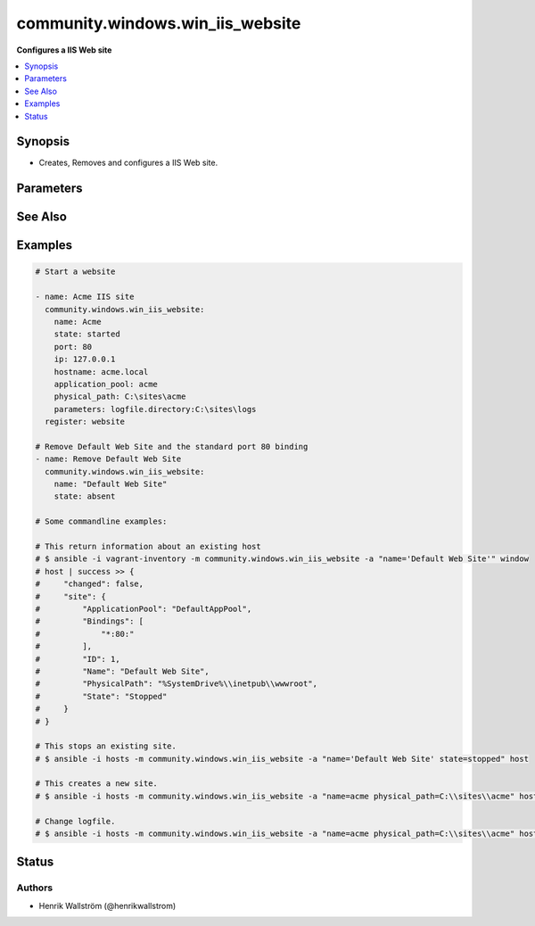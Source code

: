 .. _community.windows.win_iis_website_module:


*********************************
community.windows.win_iis_website
*********************************

**Configures a IIS Web site**



.. contents::
   :local:
   :depth: 1


Synopsis
--------
- Creates, Removes and configures a IIS Web site.




Parameters
----------

.. raw:: html

    <table  border=0 cellpadding=0 class="documentation-table">
        <tr>
            <th colspan="1">Parameter</th>
            <th>Choices/<font color="blue">Defaults</font></th>
                        <th width="100%">Comments</th>
        </tr>
                    <tr>
                                                                <td colspan="1">
                    <div class="ansibleOptionAnchor" id="parameter-"></div>
                    <b>application_pool</b>
                    <a class="ansibleOptionLink" href="#parameter-" title="Permalink to this option"></a>
                    <div style="font-size: small">
                        <span style="color: purple">string</span>
                                                                    </div>
                                    </td>
                                <td>
                                                                                                                                                            </td>
                                                                <td>
                                            <div>The application pool in which the new site executes.</div>
                                                        </td>
            </tr>
                                <tr>
                                                                <td colspan="1">
                    <div class="ansibleOptionAnchor" id="parameter-"></div>
                    <b>hostname</b>
                    <a class="ansibleOptionLink" href="#parameter-" title="Permalink to this option"></a>
                    <div style="font-size: small">
                        <span style="color: purple">string</span>
                                                                    </div>
                                    </td>
                                <td>
                                                                                                                                                            </td>
                                                                <td>
                                            <div>The host header to bind to / use for the new site.</div>
                                                        </td>
            </tr>
                                <tr>
                                                                <td colspan="1">
                    <div class="ansibleOptionAnchor" id="parameter-"></div>
                    <b>ip</b>
                    <a class="ansibleOptionLink" href="#parameter-" title="Permalink to this option"></a>
                    <div style="font-size: small">
                        <span style="color: purple">string</span>
                                                                    </div>
                                    </td>
                                <td>
                                                                                                                                                            </td>
                                                                <td>
                                            <div>The IP address to bind to / use for the new site.</div>
                                                        </td>
            </tr>
                                <tr>
                                                                <td colspan="1">
                    <div class="ansibleOptionAnchor" id="parameter-"></div>
                    <b>name</b>
                    <a class="ansibleOptionLink" href="#parameter-" title="Permalink to this option"></a>
                    <div style="font-size: small">
                        <span style="color: purple">string</span>
                                                 / <span style="color: red">required</span>                    </div>
                                    </td>
                                <td>
                                                                                                                                                            </td>
                                                                <td>
                                            <div>Names of web site.</div>
                                                        </td>
            </tr>
                                <tr>
                                                                <td colspan="1">
                    <div class="ansibleOptionAnchor" id="parameter-"></div>
                    <b>parameters</b>
                    <a class="ansibleOptionLink" href="#parameter-" title="Permalink to this option"></a>
                    <div style="font-size: small">
                        <span style="color: purple">string</span>
                                                                    </div>
                                    </td>
                                <td>
                                                                                                                                                            </td>
                                                                <td>
                                            <div>Custom site Parameters from string where properties are separated by a pipe and property name/values by colon Ex. &quot;foo:1|bar:2&quot;</div>
                                                        </td>
            </tr>
                                <tr>
                                                                <td colspan="1">
                    <div class="ansibleOptionAnchor" id="parameter-"></div>
                    <b>physical_path</b>
                    <a class="ansibleOptionLink" href="#parameter-" title="Permalink to this option"></a>
                    <div style="font-size: small">
                        <span style="color: purple">string</span>
                                                                    </div>
                                    </td>
                                <td>
                                                                                                                                                            </td>
                                                                <td>
                                            <div>The physical path on the remote host to use for the new site.</div>
                                            <div>The specified folder must already exist.</div>
                                                        </td>
            </tr>
                                <tr>
                                                                <td colspan="1">
                    <div class="ansibleOptionAnchor" id="parameter-"></div>
                    <b>port</b>
                    <a class="ansibleOptionLink" href="#parameter-" title="Permalink to this option"></a>
                    <div style="font-size: small">
                        <span style="color: purple">integer</span>
                                                                    </div>
                                    </td>
                                <td>
                                                                                                                                                            </td>
                                                                <td>
                                            <div>The port to bind to / use for the new site.</div>
                                                        </td>
            </tr>
                                <tr>
                                                                <td colspan="1">
                    <div class="ansibleOptionAnchor" id="parameter-"></div>
                    <b>site_id</b>
                    <a class="ansibleOptionLink" href="#parameter-" title="Permalink to this option"></a>
                    <div style="font-size: small">
                        <span style="color: purple">string</span>
                                                                    </div>
                                    </td>
                                <td>
                                                                                                                                                            </td>
                                                                <td>
                                            <div>Explicitly set the IIS numeric ID for a site.</div>
                                            <div>Note that this value cannot be changed after the website has been created.</div>
                                                        </td>
            </tr>
                                <tr>
                                                                <td colspan="1">
                    <div class="ansibleOptionAnchor" id="parameter-"></div>
                    <b>ssl</b>
                    <a class="ansibleOptionLink" href="#parameter-" title="Permalink to this option"></a>
                    <div style="font-size: small">
                        <span style="color: purple">string</span>
                                                                    </div>
                                    </td>
                                <td>
                                                                                                                                                            </td>
                                                                <td>
                                            <div>Enables HTTPS binding on the site..</div>
                                                        </td>
            </tr>
                                <tr>
                                                                <td colspan="1">
                    <div class="ansibleOptionAnchor" id="parameter-"></div>
                    <b>state</b>
                    <a class="ansibleOptionLink" href="#parameter-" title="Permalink to this option"></a>
                    <div style="font-size: small">
                        <span style="color: purple">string</span>
                                                                    </div>
                                    </td>
                                <td>
                                                                                                                            <ul style="margin: 0; padding: 0"><b>Choices:</b>
                                                                                                                                                                <li>absent</li>
                                                                                                                                                                                                <li>started</li>
                                                                                                                                                                                                <li>stopped</li>
                                                                                                                                                                                                <li>restarted</li>
                                                                                    </ul>
                                                                            </td>
                                                                <td>
                                            <div>State of the web site</div>
                                                        </td>
            </tr>
                        </table>
    <br/>



See Also
--------

.. seealso::

   :ref:`community.windows.win_iis_virtualdirectory_module`
      The official documentation on the **community.windows.win_iis_virtualdirectory** module.
   :ref:`community.windows.win_iis_webapplication_module`
      The official documentation on the **community.windows.win_iis_webapplication** module.
   :ref:`community.windows.win_iis_webapppool_module`
      The official documentation on the **community.windows.win_iis_webapppool** module.
   :ref:`community.windows.win_iis_webbinding_module`
      The official documentation on the **community.windows.win_iis_webbinding** module.


Examples
--------

.. code-block:: yaml+jinja

    

    # Start a website

    - name: Acme IIS site
      community.windows.win_iis_website:
        name: Acme
        state: started
        port: 80
        ip: 127.0.0.1
        hostname: acme.local
        application_pool: acme
        physical_path: C:\sites\acme
        parameters: logfile.directory:C:\sites\logs
      register: website

    # Remove Default Web Site and the standard port 80 binding
    - name: Remove Default Web Site
      community.windows.win_iis_website:
        name: "Default Web Site"
        state: absent

    # Some commandline examples:

    # This return information about an existing host
    # $ ansible -i vagrant-inventory -m community.windows.win_iis_website -a "name='Default Web Site'" window
    # host | success >> {
    #     "changed": false,
    #     "site": {
    #         "ApplicationPool": "DefaultAppPool",
    #         "Bindings": [
    #             "*:80:"
    #         ],
    #         "ID": 1,
    #         "Name": "Default Web Site",
    #         "PhysicalPath": "%SystemDrive%\\inetpub\\wwwroot",
    #         "State": "Stopped"
    #     }
    # }

    # This stops an existing site.
    # $ ansible -i hosts -m community.windows.win_iis_website -a "name='Default Web Site' state=stopped" host

    # This creates a new site.
    # $ ansible -i hosts -m community.windows.win_iis_website -a "name=acme physical_path=C:\\sites\\acme" host

    # Change logfile.
    # $ ansible -i hosts -m community.windows.win_iis_website -a "name=acme physical_path=C:\\sites\\acme" host





Status
------


Authors
~~~~~~~

- Henrik Wallström (@henrikwallstrom)


